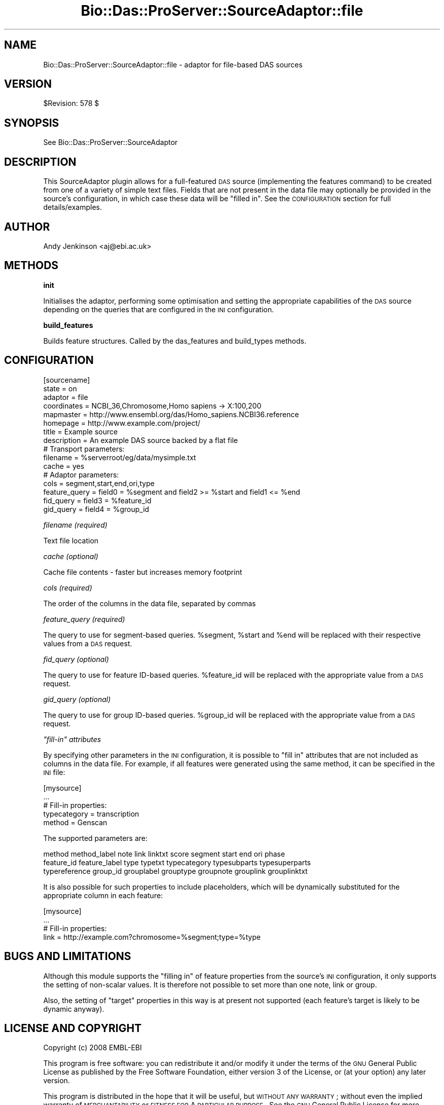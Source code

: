 .\" Automatically generated by Pod::Man v1.37, Pod::Parser v1.32
.\"
.\" Standard preamble:
.\" ========================================================================
.de Sh \" Subsection heading
.br
.if t .Sp
.ne 5
.PP
\fB\\$1\fR
.PP
..
.de Sp \" Vertical space (when we can't use .PP)
.if t .sp .5v
.if n .sp
..
.de Vb \" Begin verbatim text
.ft CW
.nf
.ne \\$1
..
.de Ve \" End verbatim text
.ft R
.fi
..
.\" Set up some character translations and predefined strings.  \*(-- will
.\" give an unbreakable dash, \*(PI will give pi, \*(L" will give a left
.\" double quote, and \*(R" will give a right double quote.  | will give a
.\" real vertical bar.  \*(C+ will give a nicer C++.  Capital omega is used to
.\" do unbreakable dashes and therefore won't be available.  \*(C` and \*(C'
.\" expand to `' in nroff, nothing in troff, for use with C<>.
.tr \(*W-|\(bv\*(Tr
.ds C+ C\v'-.1v'\h'-1p'\s-2+\h'-1p'+\s0\v'.1v'\h'-1p'
.ie n \{\
.    ds -- \(*W-
.    ds PI pi
.    if (\n(.H=4u)&(1m=24u) .ds -- \(*W\h'-12u'\(*W\h'-12u'-\" diablo 10 pitch
.    if (\n(.H=4u)&(1m=20u) .ds -- \(*W\h'-12u'\(*W\h'-8u'-\"  diablo 12 pitch
.    ds L" ""
.    ds R" ""
.    ds C` ""
.    ds C' ""
'br\}
.el\{\
.    ds -- \|\(em\|
.    ds PI \(*p
.    ds L" ``
.    ds R" ''
'br\}
.\"
.\" If the F register is turned on, we'll generate index entries on stderr for
.\" titles (.TH), headers (.SH), subsections (.Sh), items (.Ip), and index
.\" entries marked with X<> in POD.  Of course, you'll have to process the
.\" output yourself in some meaningful fashion.
.if \nF \{\
.    de IX
.    tm Index:\\$1\t\\n%\t"\\$2"
..
.    nr % 0
.    rr F
.\}
.\"
.\" For nroff, turn off justification.  Always turn off hyphenation; it makes
.\" way too many mistakes in technical documents.
.hy 0
.if n .na
.\"
.\" Accent mark definitions (@(#)ms.acc 1.5 88/02/08 SMI; from UCB 4.2).
.\" Fear.  Run.  Save yourself.  No user-serviceable parts.
.    \" fudge factors for nroff and troff
.if n \{\
.    ds #H 0
.    ds #V .8m
.    ds #F .3m
.    ds #[ \f1
.    ds #] \fP
.\}
.if t \{\
.    ds #H ((1u-(\\\\n(.fu%2u))*.13m)
.    ds #V .6m
.    ds #F 0
.    ds #[ \&
.    ds #] \&
.\}
.    \" simple accents for nroff and troff
.if n \{\
.    ds ' \&
.    ds ` \&
.    ds ^ \&
.    ds , \&
.    ds ~ ~
.    ds /
.\}
.if t \{\
.    ds ' \\k:\h'-(\\n(.wu*8/10-\*(#H)'\'\h"|\\n:u"
.    ds ` \\k:\h'-(\\n(.wu*8/10-\*(#H)'\`\h'|\\n:u'
.    ds ^ \\k:\h'-(\\n(.wu*10/11-\*(#H)'^\h'|\\n:u'
.    ds , \\k:\h'-(\\n(.wu*8/10)',\h'|\\n:u'
.    ds ~ \\k:\h'-(\\n(.wu-\*(#H-.1m)'~\h'|\\n:u'
.    ds / \\k:\h'-(\\n(.wu*8/10-\*(#H)'\z\(sl\h'|\\n:u'
.\}
.    \" troff and (daisy-wheel) nroff accents
.ds : \\k:\h'-(\\n(.wu*8/10-\*(#H+.1m+\*(#F)'\v'-\*(#V'\z.\h'.2m+\*(#F'.\h'|\\n:u'\v'\*(#V'
.ds 8 \h'\*(#H'\(*b\h'-\*(#H'
.ds o \\k:\h'-(\\n(.wu+\w'\(de'u-\*(#H)/2u'\v'-.3n'\*(#[\z\(de\v'.3n'\h'|\\n:u'\*(#]
.ds d- \h'\*(#H'\(pd\h'-\w'~'u'\v'-.25m'\f2\(hy\fP\v'.25m'\h'-\*(#H'
.ds D- D\\k:\h'-\w'D'u'\v'-.11m'\z\(hy\v'.11m'\h'|\\n:u'
.ds th \*(#[\v'.3m'\s+1I\s-1\v'-.3m'\h'-(\w'I'u*2/3)'\s-1o\s+1\*(#]
.ds Th \*(#[\s+2I\s-2\h'-\w'I'u*3/5'\v'-.3m'o\v'.3m'\*(#]
.ds ae a\h'-(\w'a'u*4/10)'e
.ds Ae A\h'-(\w'A'u*4/10)'E
.    \" corrections for vroff
.if v .ds ~ \\k:\h'-(\\n(.wu*9/10-\*(#H)'\s-2\u~\d\s+2\h'|\\n:u'
.if v .ds ^ \\k:\h'-(\\n(.wu*10/11-\*(#H)'\v'-.4m'^\v'.4m'\h'|\\n:u'
.    \" for low resolution devices (crt and lpr)
.if \n(.H>23 .if \n(.V>19 \
\{\
.    ds : e
.    ds 8 ss
.    ds o a
.    ds d- d\h'-1'\(ga
.    ds D- D\h'-1'\(hy
.    ds th \o'bp'
.    ds Th \o'LP'
.    ds ae ae
.    ds Ae AE
.\}
.rm #[ #] #H #V #F C
.\" ========================================================================
.\"
.IX Title "Bio::Das::ProServer::SourceAdaptor::file 3"
.TH Bio::Das::ProServer::SourceAdaptor::file 3 "2009-10-20" "perl v5.8.8" "User Contributed Perl Documentation"
.SH "NAME"
Bio::Das::ProServer::SourceAdaptor::file \- adaptor for file\-based DAS sources
.SH "VERSION"
.IX Header "VERSION"
$Revision: 578 $
.SH "SYNOPSIS"
.IX Header "SYNOPSIS"
See Bio::Das::ProServer::SourceAdaptor
.SH "DESCRIPTION"
.IX Header "DESCRIPTION"
This SourceAdaptor plugin allows for a full-featured \s-1DAS\s0 source (implementing
the features command) to be created from one of a variety of simple text files.
Fields that are not present in the data file may optionally be provided in the
source's configuration, in which case these data will be \*(L"filled in\*(R".
See the \s-1CONFIGURATION\s0 section for full details/examples.
.SH "AUTHOR"
.IX Header "AUTHOR"
Andy Jenkinson <aj@ebi.ac.uk>
.SH "METHODS"
.IX Header "METHODS"
.Sh "init"
.IX Subsection "init"
Initialises the adaptor, performing some optimisation and setting the
appropriate capabilities of the \s-1DAS\s0 source depending on the queries that are
configured in the \s-1INI\s0 configuration.
.Sh "build_features"
.IX Subsection "build_features"
Builds feature structures. Called by the das_features and build_types methods.
.SH "CONFIGURATION"
.IX Header "CONFIGURATION"
.Vb 16
\&  [sourcename]
\&  state         = on
\&  adaptor       = file
\&  coordinates   = NCBI_36,Chromosome,Homo sapiens -> X:100,200
\&  mapmaster     = http://www.ensembl.org/das/Homo_sapiens.NCBI36.reference
\&  homepage      = http://www.example.com/project/
\&  title         = Example source
\&  description   = An example DAS source backed by a flat file
\&  # Transport parameters:
\&  filename      = %serverroot/eg/data/mysimple.txt
\&  cache         = yes
\&  # Adaptor parameters:
\&  cols          = segment,start,end,ori,type
\&  feature_query = field0 = %segment and field2 >= %start and field1 <= %end
\&  fid_query     = field3 = %feature_id
\&  gid_query     = field4 = %group_id
.Ve
.PP
\fIfilename (required)\fR
.IX Subsection "filename (required)"
.PP
Text file location
.PP
\fIcache (optional)\fR
.IX Subsection "cache (optional)"
.PP
Cache file contents \- faster but increases memory footprint
.PP
\fIcols (required)\fR
.IX Subsection "cols (required)"
.PP
The order of the columns in the data file, separated by commas
.PP
\fIfeature_query (required)\fR
.IX Subsection "feature_query (required)"
.PP
The query to use for segment-based queries. \f(CW%segment\fR, \f(CW%start\fR and \f(CW%end\fR will be
replaced with their respective values from a \s-1DAS\s0 request.
.PP
\fIfid_query (optional)\fR
.IX Subsection "fid_query (optional)"
.PP
The query to use for feature ID-based queries. \f(CW%feature_id\fR will be replaced with
the appropriate value from a \s-1DAS\s0 request.
.PP
\fIgid_query (optional)\fR
.IX Subsection "gid_query (optional)"
.PP
The query to use for group ID-based queries. \f(CW%group_id\fR will be replaced with
the appropriate value from a \s-1DAS\s0 request.
.PP
\fI\*(L"fill\-in\*(R" attributes\fR
.IX Subsection "fill-in attributes"
.PP
By specifying other parameters in the \s-1INI\s0 configuration, it is possible to \*(L"fill
in\*(R" attributes that are not included as columns in the data file. For example,
if all features were generated using the same method, it can be specified in the
\&\s-1INI\s0 file:
.PP
.Vb 5
\&  [mysource]
\&  ...
\&  # Fill-in properties:
\&  typecategory  = transcription
\&  method        = Genscan
.Ve
.PP
The supported parameters are:
.PP
.Vb 3
\&  method method_label note link linktxt score segment start end ori phase
\&  feature_id feature_label type typetxt typecategory typesubparts typesuperparts
\&  typereference group_id grouplabel grouptype groupnote grouplink grouplinktxt
.Ve
.PP
It is also possible for such properties to include placeholders, which will be
dynamically substituted for the appropriate column in each feature:
.PP
.Vb 4
\&  [mysource]
\&  ...
\&  # Fill-in properties:
\&  link   = http://example.com?chromosome=%segment;type=%type
.Ve
.SH "BUGS AND LIMITATIONS"
.IX Header "BUGS AND LIMITATIONS"
Although this module supports the \*(L"filling in\*(R" of feature properties from the
source's \s-1INI\s0 configuration, it only supports the setting of non-scalar values.
It is therefore not possible to set more than one note, link or group.
.PP
Also, the setting of \*(L"target\*(R" properties in this way is at present not supported
(each feature's target is likely to be dynamic anyway).
.SH "LICENSE AND COPYRIGHT"
.IX Header "LICENSE AND COPYRIGHT"
Copyright (c) 2008 EMBL-EBI
.PP
This program is free software: you can redistribute it and/or modify
it under the terms of the \s-1GNU\s0 General Public License as published by
the Free Software Foundation, either version 3 of the License, or
(at your option) any later version.
.PP
This program is distributed in the hope that it will be useful,
but \s-1WITHOUT\s0 \s-1ANY\s0 \s-1WARRANTY\s0; without even the implied warranty of
\&\s-1MERCHANTABILITY\s0 or \s-1FITNESS\s0 \s-1FOR\s0 A \s-1PARTICULAR\s0 \s-1PURPOSE\s0.  See the
\&\s-1GNU\s0 General Public License for more details.
.PP
You should have received a copy of the \s-1GNU\s0 General Public License
along with this program.  If not, see <http://www.gnu.org/licenses/>.

